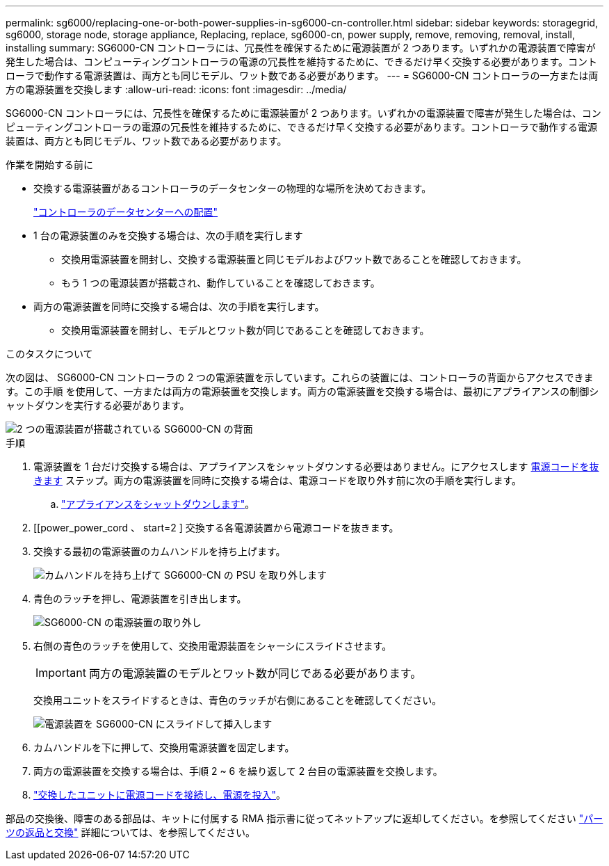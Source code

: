 ---
permalink: sg6000/replacing-one-or-both-power-supplies-in-sg6000-cn-controller.html 
sidebar: sidebar 
keywords: storagegrid, sg6000, storage node, storage appliance, Replacing, replace, sg6000-cn, power supply, remove, removing, removal, install, installing 
summary: SG6000-CN コントローラには、冗長性を確保するために電源装置が 2 つあります。いずれかの電源装置で障害が発生した場合は、コンピューティングコントローラの電源の冗長性を維持するために、できるだけ早く交換する必要があります。コントローラで動作する電源装置は、両方とも同じモデル、ワット数である必要があります。 
---
= SG6000-CN コントローラの一方または両方の電源装置を交換します
:allow-uri-read: 
:icons: font
:imagesdir: ../media/


[role="lead"]
SG6000-CN コントローラには、冗長性を確保するために電源装置が 2 つあります。いずれかの電源装置で障害が発生した場合は、コンピューティングコントローラの電源の冗長性を維持するために、できるだけ早く交換する必要があります。コントローラで動作する電源装置は、両方とも同じモデル、ワット数である必要があります。

.作業を開始する前に
* 交換する電源装置があるコントローラのデータセンターの物理的な場所を決めておきます。
+
link:locating-controller-in-data-center.html["コントローラのデータセンターへの配置"]

* 1 台の電源装置のみを交換する場合は、次の手順を実行します
+
** 交換用電源装置を開封し、交換する電源装置と同じモデルおよびワット数であることを確認しておきます。
** もう 1 つの電源装置が搭載され、動作していることを確認しておきます。


* 両方の電源装置を同時に交換する場合は、次の手順を実行します。
+
** 交換用電源装置を開封し、モデルとワット数が同じであることを確認しておきます。




.このタスクについて
次の図は、 SG6000-CN コントローラの 2 つの電源装置を示しています。これらの装置には、コントローラの背面からアクセスできます。この手順 を使用して、一方または両方の電源装置を交換します。両方の電源装置を交換する場合は、最初にアプライアンスの制御シャットダウンを実行する必要があります。

image::../media/sg6000_cn_power_supplies.gif[2 つの電源装置が搭載されている SG6000-CN の背面]

.手順
. 電源装置を 1 台だけ交換する場合は、アプライアンスをシャットダウンする必要はありません。にアクセスします <<Unplug_the_power_cord,電源コードを抜きます>> ステップ。両方の電源装置を同時に交換する場合は、電源コードを取り外す前に次の手順を実行します。
+
.. link:shutting-down-sg6000-cn-controller.html["アプライアンスをシャットダウンします"]。


. [[power_power_cord 、 start=2 ] 交換する各電源装置から電源コードを抜きます。
. 交換する最初の電源装置のカムハンドルを持ち上げます。
+
image::../media/sg6000_cn_lift_cam_handle_psu.gif[カムハンドルを持ち上げて SG6000-CN の PSU を取り外します]

. 青色のラッチを押し、電源装置を引き出します。
+
image::../media/sg6000_cn_remove_power_supply.gif[SG6000-CN の電源装置の取り外し]

. 右側の青色のラッチを使用して、交換用電源装置をシャーシにスライドさせます。
+

IMPORTANT: 両方の電源装置のモデルとワット数が同じである必要があります。

+
交換用ユニットをスライドするときは、青色のラッチが右側にあることを確認してください。

+
image::../media/sg6000_cn_insert_power_supply.gif[電源装置を SG6000-CN にスライドして挿入します]

. カムハンドルを下に押して、交換用電源装置を固定します。
. 両方の電源装置を交換する場合は、手順 2 ~ 6 を繰り返して 2 台目の電源装置を交換します。
. link:../installconfig/connecting-power-cords-and-applying-power-sg6000.html["交換したユニットに電源コードを接続し、電源を投入"]。


部品の交換後、障害のある部品は、キットに付属する RMA 指示書に従ってネットアップに返却してください。を参照してください https://mysupport.netapp.com/site/info/rma["パーツの返品と交換"^] 詳細については、を参照してください。
